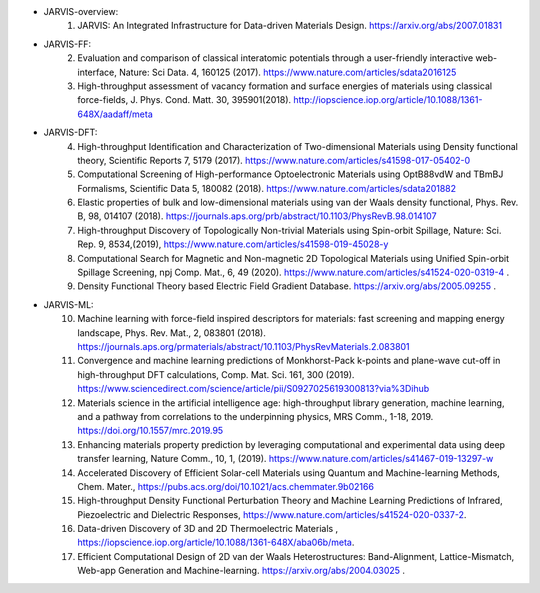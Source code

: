 - JARVIS-overview:
      1) JARVIS: An Integrated Infrastructure for Data-driven Materials Design. https://arxiv.org/abs/2007.01831 

- JARVIS-FF:
      2) Evaluation and comparison of classical interatomic potentials through a user-friendly interactive web-interface, Nature: Sci Data. 4, 160125 (2017). https://www.nature.com/articles/sdata2016125
      3) High-throughput assessment of vacancy formation and surface energies of materials using classical force-fields, J. Phys. Cond. Matt. 30, 395901(2018). http://iopscience.iop.org/article/10.1088/1361-648X/aadaff/meta

- JARVIS-DFT:
      4) High-throughput Identification and Characterization of Two-dimensional Materials using Density functional theory, Scientific Reports 7, 5179 (2017). https://www.nature.com/articles/s41598-017-05402-0
      5) Computational Screening of High-performance Optoelectronic Materials using OptB88vdW and TBmBJ Formalisms, Scientific Data 5, 180082 (2018). https://www.nature.com/articles/sdata201882
      6) Elastic properties of bulk and low-dimensional materials using van der Waals density functional, Phys. Rev. B, 98, 014107 (2018). https://journals.aps.org/prb/abstract/10.1103/PhysRevB.98.014107
      7) High-throughput Discovery of Topologically Non-trivial Materials using Spin-orbit Spillage, Nature: Sci. Rep. 9, 8534,(2019), https://www.nature.com/articles/s41598-019-45028-y
      8) Computational Search for Magnetic and Non-magnetic 2D Topological Materials using Unified Spin-orbit Spillage Screening, npj Comp. Mat., 6, 49 (2020). https://www.nature.com/articles/s41524-020-0319-4 .
      9) Density Functional Theory based Electric Field Gradient Database. https://arxiv.org/abs/2005.09255 .


- JARVIS-ML:
      10) Machine learning with force-field inspired descriptors for materials: fast screening and mapping energy landscape, Phys. Rev. Mat., 2, 083801 (2018). https://journals.aps.org/prmaterials/abstract/10.1103/PhysRevMaterials.2.083801
      11) Convergence and machine learning predictions of Monkhorst-Pack k-points and plane-wave cut-off in high-throughput DFT calculations, Comp. Mat. Sci. 161, 300 (2019). https://www.sciencedirect.com/science/article/pii/S0927025619300813?via%3Dihub
      12) Materials science in the artificial intelligence age: high-throughput library generation, machine learning, and a pathway from correlations to the underpinning physics, MRS Comm., 1-18, 2019. https://doi.org/10.1557/mrc.2019.95
      13) Enhancing materials property prediction by leveraging computational and experimental data using deep transfer learning, Nature Comm., 10, 1, (2019). https://www.nature.com/articles/s41467-019-13297-w
      14) Accelerated Discovery of Efficient Solar-cell Materials using Quantum and Machine-learning Methods, Chem. Mater., https://pubs.acs.org/doi/10.1021/acs.chemmater.9b02166
      15) High-throughput Density Functional Perturbation Theory and Machine Learning Predictions of Infrared, Piezoelectric and Dielectric Responses, https://www.nature.com/articles/s41524-020-0337-2.
      16) Data-driven Discovery of 3D and 2D Thermoelectric Materials , https://iopscience.iop.org/article/10.1088/1361-648X/aba06b/meta.
      17) Efficient Computational Design of 2D van der Waals Heterostructures: Band-Alignment, Lattice-Mismatch, Web-app Generation and Machine-learning. https://arxiv.org/abs/2004.03025 .
